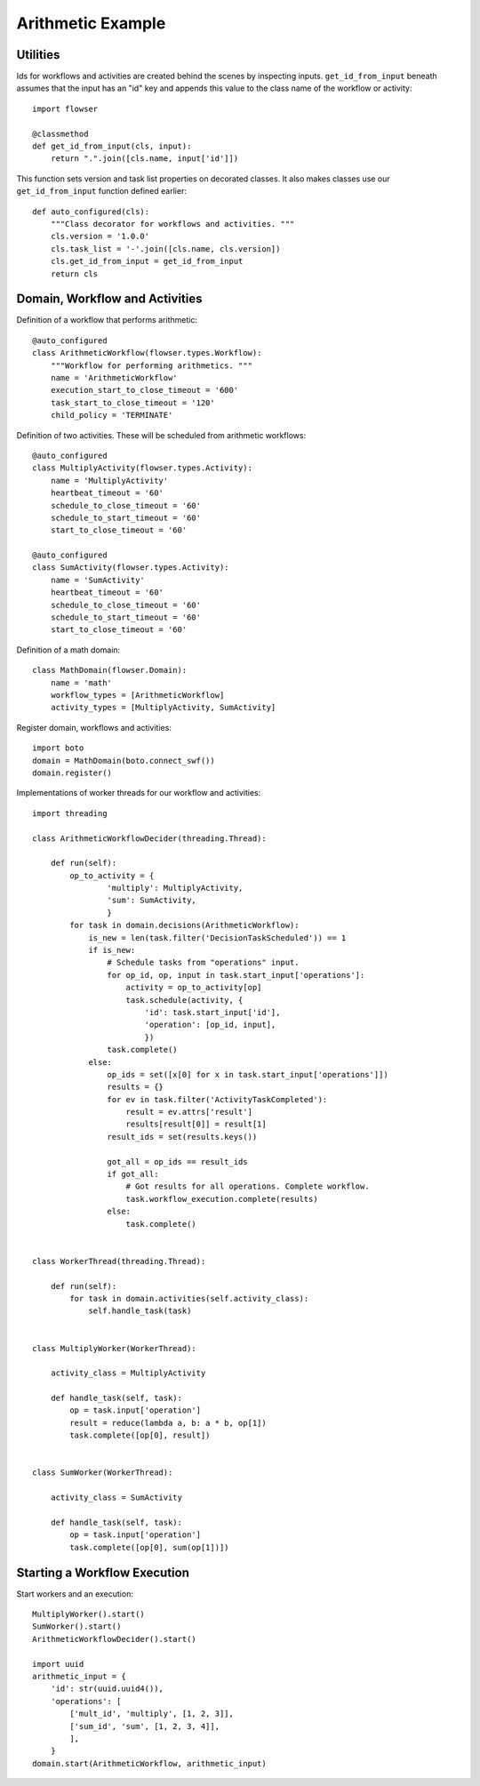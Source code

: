 .. examples-arithmetic

==================
Arithmetic Example
==================

Utilities 
---------

Ids for workflows and activities are created behind the scenes by
inspecting inputs. ``get_id_from_input`` beneath assumes that the input
has an "id" key and appends this value to the class name of the workflow
or activity::

    import flowser

    @classmethod
    def get_id_from_input(cls, input):
        return ".".join([cls.name, input['id']])

This function sets version and task list properties on decorated
classes. It also makes classes use our ``get_id_from_input`` function
defined earlier::

    def auto_configured(cls):
        """Class decorator for workflows and activities. """
        cls.version = '1.0.0'
        cls.task_list = '-'.join([cls.name, cls.version])
        cls.get_id_from_input = get_id_from_input
        return cls

Domain, Workflow and Activities
-------------------------------

Definition of a workflow that performs arithmetic::

    @auto_configured
    class ArithmeticWorkflow(flowser.types.Workflow):
        """Workflow for performing arithmetics. """
        name = 'ArithmeticWorkflow'
        execution_start_to_close_timeout = '600'
        task_start_to_close_timeout = '120'
        child_policy = 'TERMINATE'

Definition of two activities. These will be scheduled from arithmetic
workflows::

    @auto_configured
    class MultiplyActivity(flowser.types.Activity):
        name = 'MultiplyActivity'
        heartbeat_timeout = '60'
        schedule_to_close_timeout = '60'
        schedule_to_start_timeout = '60'
        start_to_close_timeout = '60'

    @auto_configured
    class SumActivity(flowser.types.Activity):
        name = 'SumActivity'
        heartbeat_timeout = '60'
        schedule_to_close_timeout = '60'
        schedule_to_start_timeout = '60'
        start_to_close_timeout = '60'

Definition of a math domain::

    class MathDomain(flowser.Domain):
        name = 'math'
        workflow_types = [ArithmeticWorkflow]
        activity_types = [MultiplyActivity, SumActivity]

Register domain, workflows and activities::

    import boto
    domain = MathDomain(boto.connect_swf())
    domain.register()

Implementations of worker threads for our workflow and activities::

    import threading

    class ArithmeticWorkflowDecider(threading.Thread):

        def run(self):
            op_to_activity = {
                    'multiply': MultiplyActivity,
                    'sum': SumActivity,
                    }
            for task in domain.decisions(ArithmeticWorkflow):
                is_new = len(task.filter('DecisionTaskScheduled')) == 1
                if is_new:
                    # Schedule tasks from "operations" input. 
                    for op_id, op, input in task.start_input['operations']:
                        activity = op_to_activity[op]
                        task.schedule(activity, {
                            'id': task.start_input['id'], 
                            'operation': [op_id, input],
                            })
                    task.complete()
                else:
                    op_ids = set([x[0] for x in task.start_input['operations']])
                    results = {}
                    for ev in task.filter('ActivityTaskCompleted'):
                        result = ev.attrs['result']
                        results[result[0]] = result[1]
                    result_ids = set(results.keys())

                    got_all = op_ids == result_ids
                    if got_all:
                        # Got results for all operations. Complete workflow.
                        task.workflow_execution.complete(results)
                    else:
                        task.complete()


    class WorkerThread(threading.Thread):

        def run(self):
            for task in domain.activities(self.activity_class):
                self.handle_task(task)


    class MultiplyWorker(WorkerThread):

        activity_class = MultiplyActivity

        def handle_task(self, task):
            op = task.input['operation']
            result = reduce(lambda a, b: a * b, op[1])
            task.complete([op[0], result])


    class SumWorker(WorkerThread):

        activity_class = SumActivity

        def handle_task(self, task):
            op = task.input['operation']
            task.complete([op[0], sum(op[1])])

Starting a Workflow Execution
-----------------------------

Start workers and an execution::

    MultiplyWorker().start()
    SumWorker().start()
    ArithmeticWorkflowDecider().start()

    import uuid
    arithmetic_input = {
        'id': str(uuid.uuid4()),
        'operations': [
            ['mult_id', 'multiply', [1, 2, 3]],
            ['sum_id', 'sum', [1, 2, 3, 4]],
            ],
        }
    domain.start(ArithmeticWorkflow, arithmetic_input)
